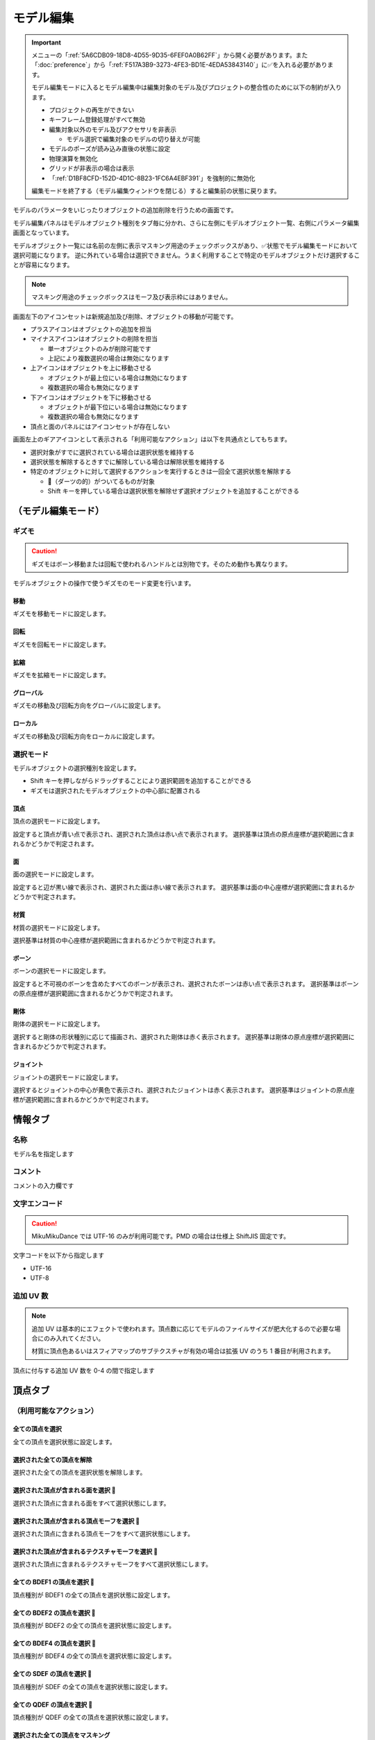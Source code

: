 ==========================================
モデル編集
==========================================

.. important::
   メニューの「:ref:`5A6CDB09-18D8-4D55-9D35-6FEF0A0B62FF`」から開く必要があります。また「:doc:`preference`」から「:ref:`F517A3B9-3273-4FE3-BD1E-4EDA53843140`」に✅を入れる必要があります。

   モデル編集モードに入るとモデル編集中は編集対象のモデル及びプロジェクトの整合性のために以下の制約が入ります。

   * プロジェクトの再生ができない
   * キーフレーム登録処理がすべて無効
   * 編集対象以外のモデル及びアクセサリを非表示

     * モデル選択で編集対象のモデルの切り替えが可能

   * モデルのポーズが読み込み直後の状態に設定
   * 物理演算を無効化
   * グリッドが非表示の場合は表示
   * 「:ref:`D1BF8CFD-152D-4D1C-8B23-1FC6A4EBF391`」を強制的に無効化

   編集モードを終了する（モデル編集ウィンドウを閉じる）すると編集前の状態に戻ります。

モデルのパラメータをいじったりオブジェクトの追加削除を行うための画面です。

モデル編集パネルはモデルオブジェクト種別をタブ毎に分かれ、さらに左側にモデルオブジェクト一覧、右側にパラメータ編集画面となっています。

モデルオブジェクト一覧には名前の左側に表示マスキング用途のチェックボックスがあり、✅状態でモデル編集モードにおいて選択可能になります。
逆に外れている場合は選択できません。うまく利用することで特定のモデルオブジェクトだけ選択することが容易になります。

.. note::
   マスキング用途のチェックボックスはモーフ及び表示枠にはありません。

画面左下のアイコンセットは新規追加及び削除、オブジェクトの移動が可能です。

- プラスアイコンはオブジェクトの追加を担当
- マイナスアイコンはオブジェクトの削除を担当

  - 単一オブジェクトのみが削除可能です
  - 上記により複数選択の場合は無効になります

- 上アイコンはオブジェクトを上に移動させる

  - オブジェクトが最上位にいる場合は無効になります
  - 複数選択の場合も無効になります

- 下アイコンはオブジェクトを下に移動させる

  - オブジェクトが最下位にいる場合は無効になります
  - 複数選択の場合も無効になります

- 頂点と面のパネルにはアイコンセットが存在しない

画面左上のギアアイコンとして表示される「利用可能なアクション」は以下を共通点としてもちます。

- 選択対象がすでに選択されている場合は選択状態を維持する
- 選択状態を解除するときすでに解除している場合は解除状態を維持する
- 特定のオブジェクトに対して選択するアクションを実行するときは一回全て選択状態を解除する

  - 🎯（ダーツの的）がついてるものが対象
  - Shift キーを押している場合は選択状態を解除せず選択オブジェクトを追加することができる

（モデル編集モード）
******************************************

ギズモ
==========================================

.. caution::
   ギズモはボーン移動または回転で使われるハンドルとは別物です。そのため動作も異なります。

モデルオブジェクトの操作で使うギズモのモード変更を行います。

移動
-------------------------------------------------------------

ギズモを移動モードに設定します。

回転
-------------------------------------------------------------

ギズモを回転モードに設定します。

拡縮
-------------------------------------------------------------

ギズモを拡縮モードに設定します。

グローバル
-------------------------------------------------------------

ギズモの移動及び回転方向をグローバルに設定します。

ローカル
-------------------------------------------------------------

ギズモの移動及び回転方向をローカルに設定します。

選択モード
==========================================

モデルオブジェクトの選択種別を設定します。

- Shift キーを押しながらドラッグすることにより選択範囲を追加することができる
- ギズモは選択されたモデルオブジェクトの中心部に配置される

頂点
-------------------------------------------------------------

頂点の選択モードに設定します。

設定すると頂点が青い点で表示され、選択された頂点は赤い点で表示されます。
選択基準は頂点の原点座標が選択範囲に含まれるかどうかで判定されます。

面
-------------------------------------------------------------

面の選択モードに設定します。

設定すると辺が黒い線で表示され、選択された面は赤い線で表示されます。
選択基準は面の中心座標が選択範囲に含まれるかどうかで判定されます。

材質
-------------------------------------------------------------

材質の選択モードに設定します。

選択基準は材質の中心座標が選択範囲に含まれるかどうかで判定されます。

ボーン
-------------------------------------------------------------

ボーンの選択モードに設定します。

設定すると不可視のボーンを含めたすべてのボーンが表示され、選択されたボーンは赤い点で表示されます。
選択基準はボーンの原点座標が選択範囲に含まれるかどうかで判定されます。

剛体
-------------------------------------------------------------

剛体の選択モードに設定します。

選択すると剛体の形状種別に応じて描画され、選択された剛体は赤く表示されます。
選択基準は剛体の原点座標が選択範囲に含まれるかどうかで判定されます。

ジョイント
-------------------------------------------------------------

ジョイントの選択モードに設定します。

選択するとジョイントの中心が黄色で表示され、選択されたジョイントは赤く表示されます。
選択基準はジョイントの原点座標が選択範囲に含まれるかどうかで判定されます。

情報タブ
******************************************

.. image:: images/model/info_tab.png

名称
==========================================

モデル名を指定します

コメント
==========================================

コメントの入力欄です

文字エンコード
==========================================

.. caution::
   MikuMikuDance では UTF-16 のみが利用可能です。PMD の場合は仕様上 ShiftJIS 固定です。

文字コードを以下から指定します

- UTF-16
- UTF-8

追加 UV 数
==========================================

.. note::
   追加 UV は基本的にエフェクトで使われます。頂点数に応じてモデルのファイルサイズが肥大化するので必要な場合にのみ入れてください。

   材質に頂点色あるいはスフィアマップのサブテクスチャが有効の場合は拡張 UV のうち 1 番目が利用されます。

頂点に付与する追加 UV 数を 0-4 の間で指定します

頂点タブ
******************************************

.. image:: images/model/vertex_tab.png

（利用可能なアクション）
==========================================

全ての頂点を選択
-------------------------------------------------------------

全ての頂点を選択状態に設定します。

選択された全ての頂点を解除
-------------------------------------------------------------

選択された全ての頂点を選択状態を解除します。

選択された頂点が含まれる面を選択 🎯
-------------------------------------------------------------

選択された頂点に含まれる面をすべて選択状態にします。

選択された頂点が含まれる頂点モーフを選択 🎯
-------------------------------------------------------------

選択された頂点に含まれる頂点モーフをすべて選択状態にします。

選択された頂点が含まれるテクスチャモーフを選択 🎯
-------------------------------------------------------------

選択された頂点に含まれるテクスチャモーフをすべて選択状態にします。

全ての BDEF1 の頂点を選択 🎯
-------------------------------------------------------------

頂点種別が BDEF1 の全ての頂点を選択状態に設定します。

全ての BDEF2 の頂点を選択 🎯
-------------------------------------------------------------

頂点種別が BDEF2 の全ての頂点を選択状態に設定します。

全ての BDEF4 の頂点を選択 🎯
-------------------------------------------------------------

頂点種別が BDEF4 の全ての頂点を選択状態に設定します。

全ての SDEF の頂点を選択 🎯
-------------------------------------------------------------

頂点種別が SDEF の全ての頂点を選択状態に設定します。

全ての QDEF の頂点を選択 🎯
-------------------------------------------------------------

頂点種別が QDEF の全ての頂点を選択状態に設定します。

選択された全ての頂点をマスキング
-------------------------------------------------------------

選択された頂点をマスキングします。

選択された全ての頂点のマスキングを解除
-------------------------------------------------------------

選択された全ての頂点をマスキング状態を解除します。

全ての頂点のマスキング状態を反転
-------------------------------------------------------------

全ての頂点のマスキング状態を反転します。

頂点座標
==========================================

頂点の座標を指定します

法線座標
==========================================

.. warning::
   全て 0 にすると不正な法線になり描画異常をきたす恐れがあるので指定しないてください。

法線のベクトルを指定します

UV座標
==========================================

.. note::
   0 未満または 1 以上の場合はミラーリングされます

UV（テクスチャ）座標を指定します。テクスチャ座標は対応する材質のテクスチャでメッシュとして表示されます。

所属材質
==========================================

頂点が属している材質名が表示されます。左隣のリンクボタンで該当材質の編集画面に遷移します。

エッジ幅
==========================================

頂点単位のエッジ幅を指定します（PMD の場合はエッジの有無のみが設定可能です）。

描画時は頂点のエッジ幅と材質のエッジ幅の乗算によりエッジ幅が決定されます。

頂点種別と影響ボーン
==========================================

.. caution::
   ボーンが未指定の場合は内部的にダミーボーンが設定されます。これはモデル描画を破綻させる原因になるため何らかのボーンを設定する必要があります。

頂点の変形方法を以下から指定します。ボーン選択左隣のリンクボタンで該当ボーンの編集画面に遷移します。

.. csv-table::

   種別,変形方法,ボーン指定数,備考
   BDEF1,線形ブレンド,1,ウェイト固定
   BDEF2,線形ブレンド,2,PMD はこの形式のみ対応
   BDEF4,線形ブレンド,4,ウェイトの合計が 1.0 を超える場合は自動的に正規化
   SDEF,球形ブレンド,2,MMD 特有で実装によって変形が変わる可能性あり
   QDEF,デュアルクォータニオン,4,ウェイトの取り扱いは BDEF4 と同じ、MMD 未対応

SDEF を指定した場合は以下の項目が追加されます

- C
- R0
- R1

面タブ
******************************************

.. image:: images/model/face_tab.png

（利用可能なアクション）
==========================================

全ての面を選択
-------------------------------------------------------------

全ての面を選択状態に設定します。

選択された全ての面を解除
-------------------------------------------------------------

選択された全ての面を選択状態を解除します。

選択された全ての面をマスキング
-------------------------------------------------------------

選択された面をマスキングします。

選択された全ての面のマスキングを解除
-------------------------------------------------------------

選択された全ての面をマスキング状態を解除します。

全ての面のマスキング状態を反転
-------------------------------------------------------------

全ての面のマスキング状態を反転します。

材質タブ
******************************************

.. image:: images/model/material_tab.png

画面右側の材質一覧にあるチェックボックスで材質単位で表示非表示の切り替えが可能です。

（利用可能なアクション）
==========================================

全ての材質を選択
-------------------------------------------------------------

全ての材質を選択状態に設定します。

選択された全ての材質を解除
-------------------------------------------------------------

選択された全ての材質を選択状態を解除します。

選択された材質に含まれる全てのボーンを選択する 🎯
-------------------------------------------------------------

選択された材質に含まれるボーン（厳密には面と頂点を経由した上で頂点に設定されているボーン）をすべて選択状態にします。

選択された材質に含まれる全ての面を選択する 🎯
-------------------------------------------------------------

選択された材質に含まれる面をすべて選択状態にします。

選択された材質に含まれる全ての頂点を選択する 🎯
-------------------------------------------------------------

選択された材質に含まれる頂点（面を経由）をすべて選択状態にします。

選択された全ての材質をマスキング
-------------------------------------------------------------

選択された材質をマスキングします。

選択された全ての材質のマスキングを解除
-------------------------------------------------------------

選択された全ての材質をマスキング状態を解除します。

全ての材質のマスキング状態を反転
-------------------------------------------------------------

全ての材質のマスキング状態を反転します。

名称
==========================================

.. note::
   PMD は仕様上材質名を持つことができないため便宜上の名前が設定されます。

材質名を指定します

環境光色（アンビエント）
==========================================

.. important::
   材質の基本色は以下の計算式で決定されます。

       ``環境光色`` + ``拡散色`` * ``照明色`` + ``鏡面光色`` * ``計算済みの反射強度``

照明が当たらないときの色を指定します。

拡散色（ディフューズ）
==========================================

照明に当たった時の色を指定します。透明度の指定が可能です。

鏡面光色（スペキュラー）
==========================================

反射した時の色を指定します。

鏡面光色の強度
==========================================

反射強度を設定します。0 の場合は鏡面光の計算自体がスキップされます。

エッジ色
==========================================

エッジ色を指定します。透明度は「エッジ色の透明度」で別途指定します。

エッジ色の透明度
==========================================

エッジの透明度を指定します。

エッジ幅
==========================================

エッジの幅（太さ）を指定します。

描画時は頂点のエッジ幅と材質のエッジ幅の乗算によりエッジ幅が決定されます。

Primitive Type
==========================================

.. caution::
   三角以外は PMX 2.1 から導入されたもののため MikuMikuDance では利用できません。

描画プリミティブを以下から指定します

- 三角（トライアングル）
- 線（ライン）
- 点（ポイント）

SphereMap Type
==========================================

.. caution::
   サブテクスチャは頂点カラーと混在することができません。

スフィアマップの種別を指定します。サブテクスチャを利用する場合のみ拡張 UV1 が利用されます。

- なし
- 乗算
- 加算
- サブテクスチャ

拡散光テクスチャ
==========================================

拡散光テクスチャの中身を表示します。

「UV メッシュを表示する」を有効にすると材質に対応する頂点のテクスチャ座標のメッシュが表示されます。

スフィアマップテクスチャ
==========================================

スフィアマップテクスチャの中身を表示します。

「UV メッシュを表示する」を有効にすると材質に対応する頂点の法線のメッシュが表示されます。

トゥーンテクスチャ
==========================================

トゥーンテクスチャの中身を表示します。

カリング無効（両面描画）
==========================================

.. tip::
   両面描画は描画処理速度が影響が出るため、裏面を描画する必要がない不透明な材質の場合はチェックを外したままにしましょう。

カリングを無効にするかどうかを指定します。無効にした場合は両面描画されます。

地面影の投影対象
==========================================

地面影の投影対象にするかどうかを指定します。

スカイドームなどのオブジェクトを覆う系の材質を投影対象から外したいときに使います。

セルフシャドウの投影対象
==========================================

セルフシャドウの投影対象にするかどうかを指定します。内部的にはセルフシャドウマップテクスチャへの描画判定に利用されます。

利用想定は「地面影の投影対象」と同じです。

セルフシャドウ
==========================================

セルフシャドウの投影結果を反映して描画するかどうかを指定します。

セルフシャドウによる影を落としたくない用途で外したいときに使います。

エッジ
==========================================

エッジの描画対象とするかどうかを指定します。この設定が無効になっている場合はエッジの描画がされなくなるためエッジ設定がすべて無視されます。

頂点カラー
==========================================

.. caution::
   PMX 2.1 から導入されたもののため MikuMikuDance では利用できません。またそれ故にエフェクト側の対応が皆無であるため利用機会は少ないかもしれません。

   PMX の仕様上、頂点カラーはサブテクスチャと混在することができません。

頂点カラーを使用するかどうかを指定します。頂点カラーを利用する場合は拡張 UV の1番目が頂点の色として利用されます。

ボーンタブ
******************************************

.. image:: images/model/bone_tab.png

（利用可能なアクション）
==========================================

全てのボーンを選択
-------------------------------------------------------------

全てのボーンを選択状態に設定します。

選択された全てのボーンを解除
-------------------------------------------------------------

選択された全てのボーンを選択状態を解除します。

選択されたボーンが含まれる頂点を選択 🎯
-------------------------------------------------------------

選択されたボーンに含まれる頂点をすべて選択状態にします。

選択されたボーンが含まれるモーフを選択 🎯
-------------------------------------------------------------

選択されたボーンに含まれるモーフをすべて選択状態にします。

選択されたボーンが含まれる剛体を選択 🎯
-------------------------------------------------------------

選択されたボーンに含まれる剛体をすべて選択状態にします。

全ての表示ボーンを選択 🎯
-------------------------------------------------------------

「表示」が有効な全てのボーンを選択状態に設定します。

全ての移動可能ボーンを選択 🎯
-------------------------------------------------------------

「回転可能」設定が有効な全てのボーンを選択状態に設定します。

全ての移動可能ボーンを選択 🎯
-------------------------------------------------------------

「移動可能」設定が有効な全てのボーンを選択状態に設定します。

選択された全てのボーンをマスキング
-------------------------------------------------------------

選択されたボーンをマスキングします。

選択された全てのボーンのマスキングを解除
-------------------------------------------------------------

選択された全てのボーンをマスキング状態を解除します。

全てのボーンのマスキング状態を反転
-------------------------------------------------------------

全てのボーンのマスキング状態を反転します。

名称
==========================================

.. important::
   ボーン名は VMD の仕様のため出来る限り７文字以内（厳密には１５バイト以内）収めてください。これを超えると VMD 読み込み時にボーン変形が正しく適用されない問題が発生します。
   ただし利用者が操作しないボーン、例えばボーン表示先などは変形させて保存しない限りは問題ありません。また NMD のみ利用する場合は文字制限を気にする必要はありません。

   ボーン名はモーションの挙動にも関わるためモデルのボーン全体で一意になるようにして重複させないようにしてください。

   これらの問題は「:ref:`D102480C-FFFB-43BA-9561-291E1AF4255B`」を利用することで検出することができます。

ボーン名を指定します

原点座標
==========================================

ボーンの原点座標を指定します。

ボーン変形においてローカル座標を求める基準となります。

親ボーン
==========================================

親ボーンを指定します。親ボーンを指定すると親ボーンの変形に連動する形となります。

親ボーンが指定されており、かつ該当ボーンが親ボーンより先に変形される状態の場合は異常を示すために文字色が白色から黄色に変わります。
詳細は「:ref:`3BAF6B87-F383-4423-955E-AC3670F76BDE`」を参照してください。

接続先ボーン
==========================================

「接続先ボーン」が指定されている場合の接続先ボーンを指定します。

接続先原点座標
==========================================

「接続先原点座標」が指定されている場合の接続先ボーンの原点座標を指定します。

.. _3BAF6B87-F383-4423-955E-AC3670F76BDE:

変形階層
==========================================

.. note::
   ボーン変形は以下の順番でソートしてから実行されます。

   * 「物理演算後計算の有無」

     * 物理演算後計算がない方を優先

   * 変形階層順

     * 変形階層の値が小さいほど優先

   * ボーン番号順

変形階層を指定します。変形順序を制御するために利用され、PMD からの変換で複数の IK が使われている場合において変形階層が予め指定されることがあります。

親ボーン系で文字が黄色く表示されている場合は以下の問題に該当している可能性があります。これは上記のボーン変形のソート仕様に基づいて行われてるため、
子ボーンが親ボーンより先に変形する逆転現象が発生し、親ボーンの変形を考慮せずに変形されてしまう問題が発生します。

* 親ボーンが「物理演算後計算」が「有効」かつ子ボーンが「物理演算後計算」が「無効」
* 親ボーンが子ボーンより前にあり、かつ親ボーンの変形階層の値が子ボーンより大きい
* 親ボーンが子ボーンより後にあり、かつ親ボーンの変形階層の値が子ボーンと同じか大きい

移動可能
==========================================

ボーンが移動可能かどうかを指定します。

有効にすることで以下に影響します。

.. note::
   これらの項目は「操作可能」が有効である必要があります。無効の場合は回転可能であっても一切の操作ができません。

- 「移動」が選択可能になりモデル上の移動ハンドルが表示される
- ビューポート右下の移動ハンドルが利用可能になる
- 移動パラメータが設定可能になる

回転可能
==========================================

ボーンが回転可能かどうかを指定します。

有効にすることで以下に影響します。

.. note::
    これらの項目は「操作可能」が有効である必要があります。無効の場合は回転可能であっても一切の操作ができません。

- 「回転」が選択可能になりモデル上の回転ハンドルが表示される
- ビューポート右下の回転ハンドルが利用可能になる
- 回転パラメータが設定可能になる

可視
==========================================

ボーンが可視であるかどうかを指定します。

有効にすることで以下に影響します。

- ボーン接続表示
- ポーズファイル書き出し時に保存対象となる

「操作可能」が無効の場合はボーン接続表示されるのみで一切の操作できません。また、可視状態に関わらずラベルに追加しない限りタイムラインのトラックに表示されません。

不可視ボーンはボーン編集時にのみ表示されます。その際はグレーで表示されます。

操作可能
==========================================

ボーンが操作可能かどうかを指定します。

有効にすることで以下のふたつに影響します。通常は「可視」と併用で利用します。

- 「移動可能」の有効で移動ハンドルが表示される
- 「回転可能」の有効で回転ハンドルが表示される

IK 制約
==========================================

ボーンが IK 制約を持つかどうかを指定します。

ボーン接続表示において黄色で表示されます。

エフェクター（作用）ボーン
-------------------------------------------------------------

IK の起点となるボーンを指定します。これは利用者が直接操作するボーンになります。

ターゲット（終点）ボーン
-------------------------------------------------------------

IK の終点となるボーンを指定します。

角度
-------------------------------------------------------------

IK リンクボーンにおいて動かせる角度を指定します。

IK リンクボーン
-------------------------------------------------------------

起点と終点の間につながるボーンを指定します。

試行回数
-------------------------------------------------------------

.. note::
   IK の仕組み上エフェクターボーンが極端な位置にあると位置を正しく決定することができなくなるため、試行回数に関わらず不安定になります。

IK の試行回数を指定します。

試行回数は多いほど安定度をあげますが処理負荷が大きくなります。一方で少ないほど処理負荷が小さくなりますが不安定になります。

移動付与
==========================================

ボーンに移動付与をつけるかどうかを指定します。

移動付与は親ボーンが移動したとき該当ボーンを親ボーンと同じ移動量で追従する仕組みです。移動量は付与率によって変えることができます。

付与親ボーン
-------------------------------------------------------------

連動する付与親ボーンを指定します。

該当ボーンが付与親ボーンより先に変形される状態の場合は異常を示すために文字色が白色から黄色に変わります。
詳細は「:ref:`3BAF6B87-F383-4423-955E-AC3670F76BDE`」を参照してください。

付与率
-------------------------------------------------------------

割合を指定します。 1.0 の場合は親ボーンと同じ移動量が適用されます。マイナスを指定すると動きをキャンセルする使い方が可能になります。

回転付与
==========================================

ボーンに回転付与をつけるかどうかを指定します。

回転付与は親ボーンが回転したとき該当ボーンを親ボーンと同じ回転量で追従する仕組みです。回転量は付与率によって変えることができます。
また親ボーンを IK リンクに設定しその IK リンクによって自動的に回転量が設定された場合も適用されます。

親ボーン
-------------------------------------------------------------

連動する親ボーン（付与親）を指定します。

付与率
-------------------------------------------------------------

割合を指定します。 1.0 の場合は親ボーンと同じ移動量が適用されます。マイナスを指定すると動きをキャンセルする使い方が可能になります。

固定軸
==========================================

ボーンに固定軸を持つかを指定します。

固定軸を設定するとグローバル及びローカル関係なく指定された軸に沿う形で変形します。また IK にも角度制限よりも優先的に適用されます。

ボーン接続表示において紫色で表示されます。またビューポート右下のハンドルから操作された時軸は表示されません。

固定軸
-------------------------------------------------------------

.. caution::
   すべて 0 に設定すると不正な軸になりボーン操作時に異常な動きを起こす原因になるため設定しないようにしてください。

固定軸のベクトル値を指定します

ローカル軸
==========================================

ボーンにローカル軸を持つかを指定します。

.. note::
   ローカル軸は X 軸及び Z 軸のベクトルから Y 軸を計算し、直交になるように自動的に計算されます。そのため、Y 軸の設定項目はありません。

   親ボーンに「右腕」または「左腕」が含まれている場合はローカル軸を設定しなくても自動的にローカル軸が設定されます。なおローカル軸がすでに設定されている場合はそちらを優先します。

ローカル軸を設定すると変形方法がローカルの場合においてビューポート右下のハンドルから操作された時に指定された軸に沿う形で変形します（グローバル時は適用しない）。

X軸
-------------------------------------------------------------

.. caution::
   すべて 0 に設定すると不正な軸になりボーン操作時に異常な動きを起こす原因になるため設定しないようにしてください。

X軸方向のベクトル値を指定します

Z軸
-------------------------------------------------------------

.. caution::
   すべて 0 に設定すると不正な軸になりボーン操作時に異常な動きを起こす原因になるため設定しないようにしてください。

Z軸方向のベクトル値を指定します

物理演算後計算
==========================================

ボーンの変形処理を物理演算処理のあとに実施するかどうかを指定します。

モーフタブ
******************************************

.. image:: images/model/morph_tab.png

（利用可能なアクション）
==========================================

全てのモーフを選択
-------------------------------------------------------------

全てのモーフを選択状態に設定します。

選択された全てのモーフを解除
-------------------------------------------------------------

選択された全てのモーフを選択状態を解除します。

選択されたモーフから該当する全てのモデルオブジェクトを選択 🎯
-------------------------------------------------------------

選択されたモーフの種別に応じて該当する全てのモデルオブジェクトを選択状態に設定します。

名称
==========================================

.. important::
   モーフ名は VMD の仕様のため出来る限り７文字以内（厳密には１５バイト以内）に収めてください。これを超えると VMD 読み込み時にモーフ変形が正しく適用されない問題が発生します。
   ただし NMD のみ利用する場合は文字制限を気にする必要はありません。

   モーフ名はモーションの挙動にも関わるためモデルのモーフ全体で一意になるようにして重複させないようにしてください。

   これらの問題は「:ref:`D102480C-FFFB-43BA-9561-291E1AF4255B`」を利用することで検出することができます。

モーフ名を指定します

カテゴリ
==========================================

カテゴリを以下から指定します。これは :ref:`D971D5DE-F7A7-4643-9A97-AFB7A8495649` において指定されたカテゴリに配置されます。

- 目
- まゆ
- リップ
- その他

種別
==========================================

.. caution::
   「フリップ」と「インパルス」は PMX 2.1 から導入されたもののため MikuMikuDance では利用できません。
   また PMD では頂点モーフのみが利用可能です。

種別を以下から指定します。

- ボーン
- フリップ
- グループ
- インパルス
- 材質
- テクスチャ
- 拡張 UV1
- 拡張 UV2
- 拡張 UV3
- 拡張 UV4
- 頂点

ボーン
-------------------------------------------------------------

ボーンモーフは複数のボーンを一括変形して処理するモーフです。

.. csv-table::

   項目,説明
   ボーン,対象ボーンを設定します
   移動,ウェイト最大時の移動量を設定します
   回転,ウェイト最大時の回転量を設定します

フリップ
-------------------------------------------------------------

フリップモーフはウェイト値に応じて個々のモーフを固定のウェイト値で変形させるモーフです。
実質的に二値しか利用できないテクスチャあるいは拡張 UV モーフの組み合わせで利用します。

.. csv-table::

   項目,説明
   モーフ,対象モーフを設定します
   ウェイト,固定値のウェイトを設定します

グループ
-------------------------------------------------------------

グループモーフは複数のモーフを指定したウェイト値で乗算して一括変形させるモーフです。

.. csv-table::

   項目,説明
   モーフ,対象モーフを設定します
   ウェイト,固定値のウェイトを設定します

インパルス
-------------------------------------------------------------

インパルスモーフは剛体にトルク（力）とベロシティ（速度）を適用して加速度をつけるモーフです。特性上対象剛体は「ボーン連動」以外を利用する必要があります。

.. csv-table::

   項目,説明
   剛体,対象剛体を設定します
   トルク,ウェイト最大時のトルク（力）を設定します
   ベロシティ,ウェイト最大時のベロシティ（速度）を設定します
   ローカル軸,ローカル軸を利用するかどうかを設定します

材質
-------------------------------------------------------------

材質モーフは複数材質の色情報を一括変形するモーフです。

.. csv-table::

   項目,説明
   材質,対象材質を設定します
   環境光色,ウェイト最大時の環境光色を設定します
   拡散光色,ウェイト最大時の拡散光色を設定します
   反射光色,ウェイト最大時の反射光色を設定します
   反射強度,ウェイト最大時の反射強度を設定します
   エッジ色,ウェイト最大時のエッジ色を設定します
   エッジ幅,ウェイト最大時のエッジ幅を設定します
   拡散テクスチャブレンド係数,ウェイト最大時の拡散テクスチャのブレンド係数を設定します
   スフィアマップテクスチャブレンド係数,ウェイト最大時のスフィアマップテクスチャのブレンド係数を設定します
   トゥーンテクスチャブレンド係数,ウェイト最大時のトゥーンテクスチャのブレンド係数を設定します

テクスチャ
-------------------------------------------------------------

テクスチャモーフは複数頂点のテクスチャ座標を一括変形させるモーフです。

.. csv-table::

   項目,説明
   頂点,対象頂点を設定します
   テクスチャ座標,ウェイト最大時のテクスチャ座標を設定します

拡張 UV
-------------------------------------------------------------

拡張 UV モーフは複数頂点の拡張 UV 座標を一括変形させるモーフです。

.. csv-table::

   項目,説明
   頂点,対象頂点を設定します
   拡散 UV 座標,ウェイト最大時の拡張 UV 座標を設定します

頂点
-------------------------------------------------------------

頂点モーフは複数頂点の位置座標を一括変形させるモーフです。

.. csv-table::

   項目,説明
   頂点,対象頂点を設定します
   位置,ウェイト最大時の位置差分を設定します

表示枠（ラベル）タブ
******************************************

.. image:: images/model/label_tab.png

（利用可能なアクション）
==========================================

全ての表示枠を選択
-------------------------------------------------------------

全ての表示枠を選択状態に設定します。

選択された全ての表示枠を解除
-------------------------------------------------------------

選択された全ての表示枠を選択状態を解除します。

名称
==========================================

表示枠名を指定します

剛体タブ
******************************************

.. image:: images/model/rigid_body_tab.png

（利用可能なアクション）
==========================================

全ての剛体を選択
-------------------------------------------------------------

全ての剛体を選択状態に設定します。

選択された全ての剛体を解除
-------------------------------------------------------------

選択された全ての剛体を選択状態を解除します。

選択された剛体から該当する全てのボーンを選択 🎯
-------------------------------------------------------------

選択された剛体に設定されているボーンを全て選択状態に設定します。

選択された全ての剛体をマスキング
-------------------------------------------------------------

選択された剛体をマスキングします。

選択された全ての剛体のマスキングを解除
-------------------------------------------------------------

選択された全ての剛体をマスキング状態を解除します。

全ての剛体のマスキング状態を反転
-------------------------------------------------------------

全ての剛体のマスキング状態を反転します。

名称
==========================================

剛体名を指定します

接続ボーン
==========================================

剛体の接続先ボーンを指定します。これは「オブジェクト種別」によって動作が変わります。

.. csv-table::

   項目,説明
   演算結果を全て反映,物理演算の結果をボーン変形に適用
   回転のみ反映,物理演算の結果をボーン変形に適用
   ボーン連動,ボーン変形の結果を物理演算に適用

ボーン選択左隣のリンクボタンで該当ボーンの編集画面に遷移します。

オブジェクト種別
==========================================

剛体の動作種別を指定します。

.. csv-table::

   項目,説明
   演算結果を全て反映,物理演算の結果をボーンに反映させます
   回転のみ反映,物理演算の結果のうち回転のみをボーンに反映させます（移動は破棄）
   ボーン連動,物理演算の結果を使わず逆にボーン変形を物理演算に反映させます

ボーン連動のみボーン変形の結果を物理演算に反映させます。それ以外は物理演算の結果をボーン変形に反映させる仕組みのため、
仮にボーン変形があったとしても物理演算の結果に上書きされます。

形状種別
==========================================

剛体の形状を指定します。

- 箱
- カプセル
- 球体

原点座標
==========================================

剛体の原点座標を指定します。

回転
==========================================

剛体の回転角度を指定します

形状の大きさ
==========================================

「形状種別」で指定した形状の大きさを指定します。形状によって適用される値が変わります（✅ は適用される値）。

.. csv-table::

   項目,X,Y,Z
   箱,✅,✅,✅
   カプセル,✅,✅,
   球体,✅,,

質量
==========================================

剛体の質量を指定します。

移動減衰
==========================================

剛体の移動減衰を指定します。

回転減衰
==========================================

剛体の回転減衰を指定します。

摩擦係数
==========================================

剛体の摩擦係数を指定します。

反発係数
==========================================

剛体の反発係数を指定します。

ジョイントタブ
******************************************

.. image:: images/model/joint_tab.png

（利用可能なアクション）
==========================================

全てのジョイントを選択
-------------------------------------------------------------

全てのジョイントを選択状態に設定します。

選択された全てのジョイントを解除
-------------------------------------------------------------

選択された全てのジョイントを選択状態を解除します。

選択されたジョイントから該当する全てのボーンを選択 🎯
-------------------------------------------------------------

選択されたジョイントに設定されている剛体経由のボーンを全て選択状態に設定します。

選択されたジョイントから該当する全ての剛体を選択 🎯
-------------------------------------------------------------

選択されたジョイントに設定されている剛体を全て選択状態に設定します。

選択された全てのジョイントをマスキング
-------------------------------------------------------------

選択されたジョイントをマスキングします。

選択された全てのジョイントのマスキングを解除
-------------------------------------------------------------

選択された全てのジョイントをマスキング状態を解除します。

全てのジョイントのマスキング状態を反転
-------------------------------------------------------------

全てのジョイントのマスキング状態を反転します。

名称
==========================================

ジョイント名を指定します

接続剛体 (A)
==========================================

ジョイントが接続する剛体を指定します。剛体選択左隣のリンクボタンで該当剛体の編集画面に遷移します。

接続剛体 (B)
==========================================

ジョイントが接続する剛体を指定します。剛体選択左隣のリンクボタンで該当剛体の編集画面に遷移します。

原点座標
==========================================

ジョイントの原点座標を指定します。

回転
==========================================

ジョイントの回転角度を指定します

移動上限
==========================================

ジョイントの移動上限を指定します。

移動下限
==========================================

ジョイントの移動下限を指定します。

移動剛性
==========================================

ジョイントの移動剛性を指定します。

回転上限
==========================================

ジョイントの回転上限を指定します。

回転下限
==========================================

ジョイントの回転下限を指定します。

回転剛性
==========================================

ジョイントの回転剛性を指定します。

ソフトボディタブ
******************************************

.. caution::
   PMX 2.1 から導入されたもののため MikuMikuDance では利用できません。

（利用可能なアクション）
==========================================

全てのソフトボディを選択
-------------------------------------------------------------

全てのソフトボディを選択状態に設定します。

選択された全てのソフトボディを解除
-------------------------------------------------------------

選択された全てのソフトボディを選択状態を解除します。

選択された全てのソフトボディをマスキング
-------------------------------------------------------------

選択されたソフトボディをマスキングします。

選択された全てのソフトボディのマスキングを解除
-------------------------------------------------------------

選択された全てのソフトボディをマスキング状態を解除します。

全てのソフトボディのマスキング状態を反転
-------------------------------------------------------------

全てのソフトボディのマスキング状態を反転します。

名称
==========================================

ソフトボディ名を指定します

材質
==========================================

ソフトボディに対応する材質を指定します。

形状種別
==========================================

- 三角メッシュ
- ロープ

エアロモデル種別
==========================================

合計質量
==========================================

衝突マージン
==========================================

衝突グループID
==========================================

衝突グループマスク
==========================================

クラスタ数
==========================================

クラスタを有効にする
==========================================

ソフトボディのパラメータ
==========================================

- Velocity Correction Factor
- Damping Coefficient
- Drag Coefficient
- Lift Coefficient
- Pressure Coefficient
- Volume Conversation Coefficient
- Dynamic Friction Coefficient
- Pose Matching Coefficient
- Rigid Contact Hardness
- Kinetic Contact Hardness
- Soft Contact Hardness
- Anchor Hardness
- Soft vs Kinetic Hardness
- Soft vs Rigid Hardness
- Soft vs Soft Hardness
- Soft vs Kinetic Impulse Split
- Soft vs Rigid Impulse Split
- Soft vs Soft Impulse Split
- Linear Stiffness Coefficient
- Angular Stiffness Coefficient
- Volume Stiffness Coefficient
- Bending Constraints Distance
- Velocity Solver Iterations
- Position Solver Iterations
- Drift Solver Iterations
- Cluster Solver Iterations
- Enable Bending Constraints
- Enable Randomize Constraints
